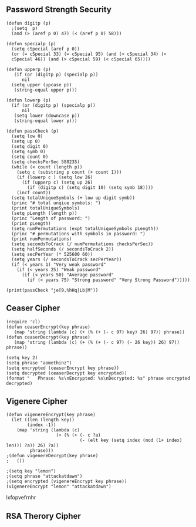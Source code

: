 ** Password Strength Security
  #+BEGIN_SRC elisp :results silent
    (defun digitp (p)
      ;(setq  p)
      (and (> (aref p 0) 47) (< (aref p 0) 58)))
#+END_SRC

#+BEGIN_SRC elisp :results silent
  (defun specialp (p)
    (setq cSpecial (aref p 0))
    (or (= cSpecial 33) (= cSpecial 95) (and (> cSpecial 34) (<
    cSpecial 46)) (and (> cSpecial 59) (< cSpecial 65))))
#+END_SRC

#+BEGIN_SRC elisp :results silent
  (defun upperp (p)
     (if (or (digitp p) (specialp p))
        nil
    (setq upper (upcase p))
     (string-equal upper p)))
#+END_SRC

#+BEGIN_SRC elisp :results silent
  (defun lowerp (p)
    (if (or (digitp p) (specialp p))
        nil
     (setq lower (downcase p))
     (string-equal lower p)))
#+END_SRC

#+BEGIN_SRC elisp :results silent
  (defun passCheck (p)
    (setq low 0)
    (setq up 0)
    (setq digit 0)
    (setq symb 0)
    (setq count 0)
    (setq checksPerSec 588235)
    (while (< count (length p))
      (setq c (substring p count (+ count 1)))
      (if (lowerp c ) (setq low 26)
        (if (upperp c) (setq up 26)
          (if (digitp c) (setq digit 10) (setq symb 18))))
      (incf count))
    (setq totalUniqueSymbols (+ low up digit symb))
    (princ "# total unqiue symbols: ")
    (print totalUniqueSymbols)
    (setq pLength (length p))
    (princ "Length of password: ")
    (print pLength)
    (setq numPermutations (expt totalUniqueSymbols pLength))
    (princ "# permutations with symbols in password: ")
    (print numPermutations)
    (setq secondsToCrack (/ numPermutations checksPerSec))
    (setq halfSeconds (/ secondsToCrack 2))
    (setq secPerYear (* 525600 60))
    (setq years (/ secondsToCrack secPerYear))
    (if (< years 1) "Very weak password"
      (if (< years 25) "Weak password"
        (if (< years 50) "Average password"
          (if (< years 75) "Strong password" "Very Strong Password")))))
#+END_SRC

#+BEGIN_SRC elisp :results output
(print(passCheck "je[9,%hHq|Lb|M"))
#+END_SRC
 
** Ceaser Cipher
#+BEGIN_SRC elisp
(require 'cl)
(defun ceaserEncrypt(key phrase)
   (map 'string (lambda (c) (+ (% (+ (- c 97) key) 26) 97)) phrase))
(defun ceaserDecrypt(key phrase)
   (map 'string (lambda (c) (+ (% (+ (- c 97) (- 26 key)) 26) 97)) phrase))
#+END_SRC

#+RESULTS:
: ceaserDecrypt

#+BEGIN_SRC elisp :results all
(setq key 2)
(setq phrase "aomethinz")
(setq encrypted (ceaserEncrypt key phrase))
(setq decrypted (ceaserDecrypt key encrypted))
(format "   Phrase: %s\nEncrypted: %s\nDecrypted: %s" phrase encrypted decrypted)
#+END_SRC

#+RESULTS:
:    Phrase: aomethinz
: Encrypted: cqogvjkpb
: Decrypted: aomethinz

** Vigenere Cipher
#+BEGIN_SRC elisp
  (defun vigenereEncrypt(key phrase)
    (let ((len (length key))
          (index -1))
      (map 'string (lambda (c)
                     (+ (% (+ (- c ?a)
                              (- (elt key (setq index (mod (1+ index) len))) ?a)) 26) ?a))
           phrase)))
  ;(defun vigenereDecrypt(key phrase)
  ;   ())
#+END_SRC

#+RESULTS:
: vigenereEncrypt

#+BEGIN_SRC elisp :results code
;(setq key "lemon")
;(setq phrase "attackatdawn")
;(setq encrypted (vigenereEncrypt key phrase))
(vigenereEncrypt "lemon" "attackatdawn") 
#+END_SRC

#+RESULTS:
#+BEGIN_SRC elisp
"lxfopvefrnhr"
#+END_SRC
lxfopvefrnhr



** RSA Therory Cipher
